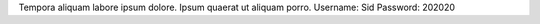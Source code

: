 Tempora aliquam labore ipsum dolore.
Ipsum quaerat ut aliquam porro.
Username: Sid
Password: 202020
